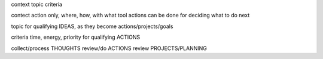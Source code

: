 context
topic
criteria


contect
action only, where, how, with what tool actions can be done
for deciding what to do next

topic
for qualifying IDEAS, as they become actions/projects/goals

criteria
time, energy,  priority
for qualifying ACTIONS


collect/process         THOUGHTS
review/do               ACTIONS
review                  PROJECTS/PLANNING
